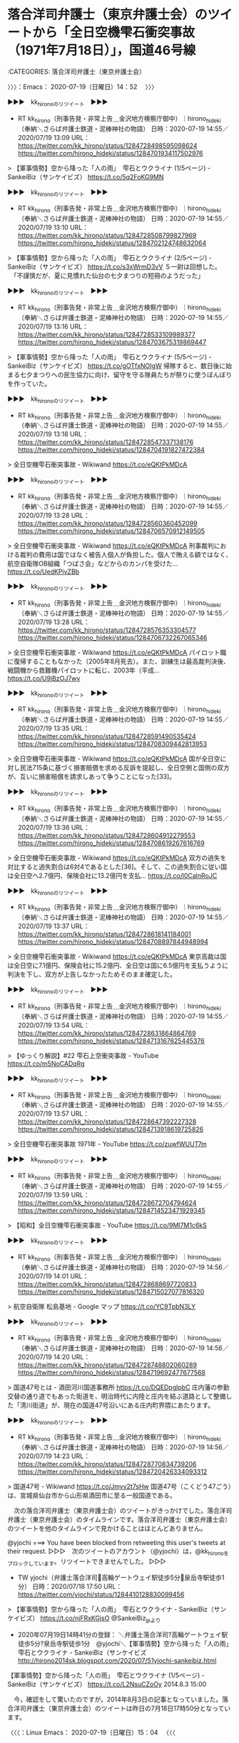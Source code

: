 * 落合洋司弁護士（東京弁護士会）のツイートから「全日空機雫石衝突事故（1971年7月18日）」，国道46号線
  :LOGBOOK:
  CLOCK: [2020-07-19 日 14:52]--[2020-07-19 日 15:07] =>  0:15
  :END:

:CATEGORIES: 落合洋司弁護士（東京弁護士会）

〉〉〉：Emacs： 2020-07-19（日曜日）14：52　 〉〉〉

▶▶▶　kk_hironoのリツイート　▶▶▶  

- RT kk_hirono（刑事告発・非常上告＿金沢地方検察庁御中）｜hirono_hideki（奉納＼さらば弁護士鉄道・泥棒神社の物語） 日時：2020-07-19 14:55／2020/07/19 13:09 URL： https://twitter.com/kk_hirono/status/1284728498595098624 https://twitter.com/hirono_hideki/status/1284701934117502976  

> 【軍事情勢】空から降った「人の雨」　雫石とウクライナ (1/5ページ) - SankeiBiz（サンケイビズ） https://t.co/5q2FoKG9MN  

▶▶▶　kk_hironoのリツイート　▶▶▶  

- RT kk_hirono（刑事告発・非常上告＿金沢地方検察庁御中）｜hirono_hideki（奉納＼さらば弁護士鉄道・泥棒神社の物語） 日時：2020-07-19 14:55／2020/07/19 13:10 URL： https://twitter.com/kk_hirono/status/1284728508799827969 https://twitter.com/hirono_hideki/status/1284702124748632064  

> 【軍事情勢】空から降った「人の雨」　雫石とウクライナ (2/5ページ) - SankeiBiz（サンケイビズ） https://t.co/s3xWrmD3vV Ｓ一尉は回想した。  　「不謹慎だが、夏に見慣れた仙台の七夕まつりの短冊のようだった」  

▶▶▶　kk_hironoのリツイート　▶▶▶  

- RT kk_hirono（刑事告発・非常上告＿金沢地方検察庁御中）｜hirono_hideki（奉納＼さらば弁護士鉄道・泥棒神社の物語） 日時：2020-07-19 14:55／2020/07/19 13:16 URL： https://twitter.com/kk_hirono/status/1284728533109989377 https://twitter.com/hirono_hideki/status/1284703675319869447  

> 【軍事情勢】空から降った「人の雨」　雫石とウクライナ (5/5ページ) - SankeiBiz（サンケイビズ） https://t.co/gOTfxNOIgW 帰隊すると、数日後に始まる七夕まつりへの民生協力に向け、留守を守る隊員たちが祭りに使うぼんぼりを作っていた。  

▶▶▶　kk_hironoのリツイート　▶▶▶  

- RT kk_hirono（刑事告発・非常上告＿金沢地方検察庁御中）｜hirono_hideki（奉納＼さらば弁護士鉄道・泥棒神社の物語） 日時：2020-07-19 14:55／2020/07/19 13:18 URL： https://twitter.com/kk_hirono/status/1284728547337138176 https://twitter.com/hirono_hideki/status/1284704191827472384  

> 全日空機雫石衝突事故 - Wikiwand https://t.co/eQKtPkMDcA  

▶▶▶　kk_hironoのリツイート　▶▶▶  

- RT kk_hirono（刑事告発・非常上告＿金沢地方検察庁御中）｜hirono_hideki（奉納＼さらば弁護士鉄道・泥棒神社の物語） 日時：2020-07-19 14:55／2020/07/19 13:28 URL： https://twitter.com/kk_hirono/status/1284728560360452099 https://twitter.com/hirono_hideki/status/1284706570912149505  

> 全日空機雫石衝突事故 - Wikiwand https://t.co/eQKtPkMDcA 刑事裁判における裁判の費用は国ではなく被告人個人が負担した。個人で賄える額ではなく、航空自衛隊OB組織「つばさ会」などからのカンパを受けた… https://t.co/UedKPivZBb  

▶▶▶　kk_hironoのリツイート　▶▶▶  

- RT kk_hirono（刑事告発・非常上告＿金沢地方検察庁御中）｜hirono_hideki（奉納＼さらば弁護士鉄道・泥棒神社の物語） 日時：2020-07-19 14:55／2020/07/19 13:28 URL： https://twitter.com/kk_hirono/status/1284728576353304577 https://twitter.com/hirono_hideki/status/1284706732267065346  

> 全日空機雫石衝突事故 - Wikiwand https://t.co/eQKtPkMDcA パイロット職に復帰することもなかった（2005年8月死去）。また、訓練生は最高裁判決後、戦闘機から救難機パイロットに転じ、2003年（平成… https://t.co/U9jBzOJ7wv  

▶▶▶　kk_hironoのリツイート　▶▶▶  

- RT kk_hirono（刑事告発・非常上告＿金沢地方検察庁御中）｜hirono_hideki（奉納＼さらば弁護士鉄道・泥棒神社の物語） 日時：2020-07-19 14:55／2020/07/19 13:35 URL： https://twitter.com/kk_hirono/status/1284728591490535424 https://twitter.com/hirono_hideki/status/1284708309442813953  

> 全日空機雫石衝突事故 - Wikiwand https://t.co/eQKtPkMDcA 国が全日空に対し民法715条に基づく損害賠償を求める反訴を提起し、全日空側と国側の双方が、互いに損害賠償を請求しあって争うことになった[33]。  

▶▶▶　kk_hironoのリツイート　▶▶▶  

- RT kk_hirono（刑事告発・非常上告＿金沢地方検察庁御中）｜hirono_hideki（奉納＼さらば弁護士鉄道・泥棒神社の物語） 日時：2020-07-19 14:55／2020/07/19 13:36 URL： https://twitter.com/kk_hirono/status/1284728604912279553 https://twitter.com/hirono_hideki/status/1284708619267616769  

> 全日空機雫石衝突事故 - Wikiwand https://t.co/eQKtPkMDcA 双方の過失を対比すると過失割合は6対4であるとした[36]。そして、この過失割合に従い国は全日空へ2.7億円、保険会社に13.2億円を支払… https://t.co/l0CalnRoJC  

▶▶▶　kk_hironoのリツイート　▶▶▶  

- RT kk_hirono（刑事告発・非常上告＿金沢地方検察庁御中）｜hirono_hideki（奉納＼さらば弁護士鉄道・泥棒神社の物語） 日時：2020-07-19 14:55／2020/07/19 13:37 URL： https://twitter.com/kk_hirono/status/1284728618141184001 https://twitter.com/hirono_hideki/status/1284708897844948994  

> 全日空機雫石衝突事故 - Wikiwand https://t.co/eQKtPkMDcA 東京高裁は国は全日空に7.1億円、保険会社に15.2億円、全日空は国に6.5億円を支払うように判決を下し、双方が上告しなかったためそのまま確定した。  

▶▶▶　kk_hironoのリツイート　▶▶▶  

- RT kk_hirono（刑事告発・非常上告＿金沢地方検察庁御中）｜hirono_hideki（奉納＼さらば弁護士鉄道・泥棒神社の物語） 日時：2020-07-19 14:55／2020/07/19 13:54 URL： https://twitter.com/kk_hirono/status/1284728631864864769 https://twitter.com/hirono_hideki/status/1284713167625445376  

> 【ゆっくり解説】#22 雫石上空衝突事故 - YouTube https://t.co/m5NoCADqRg  

▶▶▶　kk_hironoのリツイート　▶▶▶  

- RT kk_hirono（刑事告発・非常上告＿金沢地方検察庁御中）｜hirono_hideki（奉納＼さらば弁護士鉄道・泥棒神社の物語） 日時：2020-07-19 14:55／2020/07/19 13:57 URL： https://twitter.com/kk_hirono/status/1284728647392227328 https://twitter.com/hirono_hideki/status/1284713918619725826  

> 全日空機雫石衝突事故 1971年 - YouTube https://t.co/zuwfWUUT7m  

▶▶▶　kk_hironoのリツイート　▶▶▶  

- RT kk_hirono（刑事告発・非常上告＿金沢地方検察庁御中）｜hirono_hideki（奉納＼さらば弁護士鉄道・泥棒神社の物語） 日時：2020-07-19 14:55／2020/07/19 13:59 URL： https://twitter.com/kk_hirono/status/1284728672704794624 https://twitter.com/hirono_hideki/status/1284714523471929345  

> 【昭和】全日空機雫石衝突事故 - YouTube https://t.co/9Ml7M1c6kS  

▶▶▶　kk_hironoのリツイート　▶▶▶  

- RT kk_hirono（刑事告発・非常上告＿金沢地方検察庁御中）｜hirono_hideki（奉納＼さらば弁護士鉄道・泥棒神社の物語） 日時：2020-07-19 14:56／2020/07/19 14:01 URL： https://twitter.com/kk_hirono/status/1284728688697720833 https://twitter.com/hirono_hideki/status/1284715027077816320  

> 航空自衛隊 松島基地 - Google マップ https://t.co/YC9TpbN3LY  

▶▶▶　kk_hironoのリツイート　▶▶▶  

- RT kk_hirono（刑事告発・非常上告＿金沢地方検察庁御中）｜hirono_hideki（奉納＼さらば弁護士鉄道・泥棒神社の物語） 日時：2020-07-19 14:56／2020/07/19 14:20 URL： https://twitter.com/kk_hirono/status/1284728748802060289 https://twitter.com/hirono_hideki/status/1284719692477677568  

> 国道47号とは - 酒田河川国道事務所 https://t.co/DQEDpgIpbC 庄内藩の参勤交替の通り道でもあった街道を、明治時代に内陸と庄内を結ぶ道路として整備した「清川街道」が、現在の国道47号沿いにある庄内町界隈にあたります。  

▶▶▶　kk_hironoのリツイート　▶▶▶  

- RT kk_hirono（刑事告発・非常上告＿金沢地方検察庁御中）｜hirono_hideki（奉納＼さらば弁護士鉄道・泥棒神社の物語） 日時：2020-07-19 14:56／2020/07/19 14:23 URL： https://twitter.com/kk_hirono/status/1284728770834739206 https://twitter.com/hirono_hideki/status/1284720426334093312  

> 国道47号 - Wikiwand https://t.co/Jmyv2t7sHw 国道47号（こくどう47ごう）は、宮城県仙台市から山形県酒田市に至る一般国道である。  

　次の落合洋司弁護士（東京弁護士会）のツイートがきっかけでした。落合洋司弁護士（東京弁護士会）のタイムラインです。落合洋司弁護士（東京弁護士会）のツイートを他のタイムラインで見かけることはほとんどありません。

@yjochi ===> You have been blocked from retweeting this user's tweets at their request.  
▷▷▷　次のツイートのアカウント（@yjochi）は，@kk_hironoをブロックしています。リツイートできませんでした。 ▷▷▷  

- TW yjochi（弁護士落合洋司🌸高輪ゲートウェイ駅徒歩5分🌸泉岳寺駅徒歩1分） 日時：2020/07/18 17:50 URL： https://twitter.com/yjochi/status/1284410128830099456  

> 【軍事情勢】空から降った「人の雨」　雫石とウクライナ - SankeiBiz（サンケイビズ） https://t.co/njFRxKGjsO @SankeiBiz_jpより  

 - 2020年07月19日14時41分の登録： ＼弁護士落合洋司?高輪ゲートウェイ駅徒歩5分?泉岳寺駅徒歩1分　@yjochi＼【軍事情勢】空から降った「人の雨」　雫石とウクライナ - SankeiBiz（サンケイビズ http://hirono2014sk.blogspot.com/2020/07/51yjochi-sankeibiz.html

【軍事情勢】空から降った「人の雨」　雫石とウクライナ (1/5ページ) - SankeiBiz（サンケイビズ） https://t.co/L2NsuCZoOy 2014.8.3 15:00

　今，確認をして驚いたのですが，2014年8月3日の記事となっていました。落合洋司弁護士（東京弁護士会）のツイートは昨日の7月18日17時50分となっています。

〈〈〈：Linux Emacs： 2020-07-19（日曜日）15：04 　〈〈〈

* 国道46号線岩手県雫石町の思い出と，時空を超えた弁護士鉄道の世界観
  :LOGBOOK:
  CLOCK: [2020-07-19 日 15:07]--[2020-07-19 日 15:51] =>  0:44
  :END:

:CATEGORIES: 弁護士鉄道,金沢市場輸送

〉〉〉：Emacs： 2020-07-19（日曜日）15：07　 〉〉〉

　雫石町については，以前にも取り上げたことがあると思います。今ここで記述しておきたい内容が記述されているように思いますが，いくらか記憶が新しかった時期にもなります。2,3年前という気もしますが，Twilogで調べてみないとわかりません。

▶▶▶　kk_hironoのリツイート　▶▶▶  

- RT kk_hirono（刑事告発・非常上告＿金沢地方検察庁御中）｜hirono_hideki（奉納＼さらば弁護士鉄道・泥棒神社の物語） 日時：2020-07-19 15:11／2018/02/20 23:07 URL： https://twitter.com/kk_hirono/status/1284732494193934336 https://twitter.com/hirono_hideki/status/965950972064276480  

> 絶対に行ってはいけない"日本の危険な場所"10選 - YouTube https://t.co/UPmQ1n3r8E 　岩手県雫石の航空機事故というのは知っていたが、犠牲者の数が多くてびっくりした。雫石は、冬に長距離トラックで通過… https://t.co/xAiZlawYLX  

▶▶▶　kk_hironoのリツイート　▶▶▶  

- RT kk_hirono（刑事告発・非常上告＿金沢地方検察庁御中）｜kk_hirono（刑事告発・非常上告＿金沢地方検察庁御中） 日時：2020-07-19 15:12／2016/11/12 11:49 URL： https://twitter.com/kk_hirono/status/1284732765590568960 https://twitter.com/kk_hirono/status/797270158494470144  

> 銀河鉄道を連想させる風景としては、同じ頃、同じ岩手県の雫石町で夕方遅い時間に見た風景がありますが、遠野市で見たものは朝もやの風景で、それと似たものは同じ頃、九州の由布院で見たことがあり、雲海のような風景になっていました。  

▶▶▶　kk_hironoのリツイート　▶▶▶  

- RT kk_hirono（刑事告発・非常上告＿金沢地方検察庁御中）｜kk_hirono（刑事告発・非常上告＿金沢地方検察庁御中） 日時：2020-07-19 15:12／2018/12/18 14:40 URL： https://twitter.com/kk_hirono/status/1284732835081842689 https://twitter.com/kk_hirono/status/1074902155700498433  

> なにかで情報を見たようにも思いますが、日本で星空がきれいに見える場所というと、長野県や岩手県の遠野市、雫石町がイメージされます。遠野市についても銀河鉄道の夜のことなどで、これまでに書いてきたことがあると思います。  

▶▶▶　kk_hironoのリツイート　▶▶▶  

- RT kk_hirono（刑事告発・非常上告＿金沢地方検察庁御中）｜kk_hirono（刑事告発・非常上告＿金沢地方検察庁御中） 日時：2020-07-19 15:12／2018/12/18 14:43 URL： https://twitter.com/kk_hirono/status/1284732906728910849 https://twitter.com/kk_hirono/status/1074902938064015360  

> 雫石町は、現在、民間の水道供給が社会問題となり、今日のバイキングでも取り上げられていました。本当は今日が供給停止の期日で、昨日、住民側の弁護士が食い止めるための仮払いをしたようなニュースがあり、弁護士と思われる男女2人の姿も出ていました。  

▶▶▶　kk_hironoのリツイート　▶▶▶  

- RT kk_hirono（刑事告発・非常上告＿金沢地方検察庁御中）｜kk_hirono（刑事告発・非常上告＿金沢地方検察庁御中） 日時：2020-07-19 15:13／2018/12/18 21:50 URL： https://twitter.com/kk_hirono/status/1284733058889904128 https://twitter.com/kk_hirono/status/1075010532497809409  

> 返信を1つ頂いていたようなのでリツイートしました。岩手県雫石町の水道の件での住民側の弁護士と思われますが、名前などは調べておらず、お隣の秋田県の弁護士というのも意外でした。弁護士にしては珍しく温厚で誠実そうという印象は受けていました。  

▶▶▶　kk_hironoのリツイート　▶▶▶  

- RT kk_hirono（刑事告発・非常上告＿金沢地方検察庁御中）｜kk_hirono（刑事告発・非常上告＿金沢地方検察庁御中） 日時：2020-07-19 15:15／2016/11/12 10:18 URL： https://twitter.com/kk_hirono/status/1284733474679566336 https://twitter.com/kk_hirono/status/797247088660606976  

> 数日後になるかと思いますが、思い出して調べたところ、スカーフは「振っていた」ものだとわかりました。その時だったように思いますが、YouTubeの関連動画の紹介に、銀河鉄道999が出てきて、前から気になっていた同作品について調べました。  

▶▶▶　kk_hironoのリツイート　▶▶▶  

- RT kk_hirono（刑事告発・非常上告＿金沢地方検察庁御中）｜kk_hirono（刑事告発・非常上告＿金沢地方検察庁御中） 日時：2020-07-19 15:15／2016/11/12 10:26 URL： https://twitter.com/kk_hirono/status/1284733625267703808 https://twitter.com/kk_hirono/status/797249064827961344  

> あらためて、ふと気がついたのですが、Galaxy Expressという英語の直訳が銀河鉄道ということになりそうです。エキスプレスという言葉は、ちょうど昭和から平成に移り変わる時期に、運送会社の社名の一部として目にすることが多くなったことで、思い出に残る言葉です。  

▶▶▶　kk_hironoのリツイート　▶▶▶  

- RT kk_hirono（刑事告発・非常上告＿金沢地方検察庁御中）｜kk_hirono（刑事告発・非常上告＿金沢地方検察庁御中） 日時：2020-07-19 15:16／2016/11/12 10:29 URL： https://twitter.com/kk_hirono/status/1284733717408186368 https://twitter.com/kk_hirono/status/797249882000158721  

> 奉納＼さらば弁護士鉄道・泥棒神社の物語(@hirono_hideki)/「弁護士鉄道」の検索結果 - Twilog https://t.co/a98nStLYiG  

▶▶▶　kk_hironoのリツイート　▶▶▶  

- RT kk_hirono（刑事告発・非常上告＿金沢地方検察庁御中）｜kk_hirono（刑事告発・非常上告＿金沢地方検察庁御中） 日時：2020-07-19 15:16／2016/11/12 10:31 URL： https://twitter.com/kk_hirono/status/1284733751033921536 https://twitter.com/kk_hirono/status/797250309584105477  

> 上記のようにTwilogで調べたところ、私が初めて「弁護士鉄道」という言葉を使ったのは次のツイートだと確認しました。思っていたほど前のことではなく、昨年の2月ということになっています。  

▶▶▶　kk_hironoのリツイート　▶▶▶  

- RT kk_hirono（刑事告発・非常上告＿金沢地方検察庁御中）｜kk_hirono（刑事告発・非常上告＿金沢地方検察庁御中） 日時：2020-07-19 15:17／2016/11/12 11:39 URL： https://twitter.com/kk_hirono/status/1284734015732199424 https://twitter.com/kk_hirono/status/797267603131486208  

> 宮沢賢治の『銀河鉄道の夜』には関心があって、YouTubeの動画でアニメのようなものを視聴したこともあるのですが、初めの方を少し見ただけで、内容はさっぱりわかっていません。  

▶▶▶　kk_hironoのリツイート　▶▶▶  

- RT kk_hirono（刑事告発・非常上告＿金沢地方検察庁御中）｜kk_hirono（刑事告発・非常上告＿金沢地方検察庁御中） 日時：2020-07-19 15:17／2016/11/12 11:42 URL： https://twitter.com/kk_hirono/status/1284734076981637120 https://twitter.com/kk_hirono/status/797268207824318464  

> 宮沢賢治という有名な人物のことも少ししか知らないのですが、岩手県の遠野市の出身と聞いたことがあり、個人的にはその遠野市を長距離トラックで通過した頃の思い出として、考えるところの大きな存在でした。  

▶▶▶　kk_hironoのリツイート　▶▶▶  

- RT kk_hirono（刑事告発・非常上告＿金沢地方検察庁御中）｜kk_hirono（刑事告発・非常上告＿金沢地方検察庁御中） 日時：2020-07-19 15:17／2016/11/12 11:46 URL： https://twitter.com/kk_hirono/status/1284734130664570880 https://twitter.com/kk_hirono/status/797269244572336128  

> 遠野市を朝方に通過した時、他に見たことがないぐらい霜が凄かったことが強く印象に残っていて、それが最近はさっぱり見ることがなくなった秋霜烈日という言葉と一緒に思い出すことがほとんどでした。検察庁を代表する言葉であったはずです。  

▶▶▶　kk_hironoのリツイート　▶▶▶  

- RT kk_hirono（刑事告発・非常上告＿金沢地方検察庁御中）｜kk_hirono（刑事告発・非常上告＿金沢地方検察庁御中） 日時：2020-07-19 15:18／2016/11/12 14:11 URL： https://twitter.com/kk_hirono/status/1284734270850785281 https://twitter.com/kk_hirono/status/797305785013276673  

> * 社会に害悪と負担増をもたらす、寄生虫的危険生物としての弁護士脳汚染  

　奉納＼さらば弁護士鉄道・泥棒神社の物語(@hirono_hideki)/「雫石」の検索結果 - Twilog https://t.co/swRrzrmfaD

　刑事告発・非常上告＿金沢地方検察庁御中(@kk_hirono)/「雫石」の検索結果 - Twilog https://t.co/0VQ9Fa8Xed

　刑事告発・非常上告＿金沢地方検察庁御中(@kk_hirono)/2016年11月12日 - Twilog https://t.co/S85NYc0SCD

　奉納＼さらば弁護士鉄道・泥棒神社の物語(@hirono_hideki)で，「雫石」をキーワードに含むツイートが，本日以外に1件だけというのは意外な結果で，それも本日，Googleの検索結果で見かけていた恐怖ミステリーやオカルト系のものでした。

　この雫石の航空機事故については，これも別冊ジュリストで見かけたように思います。雫石町の現地にいたとき，金沢市場輸送の大型保冷車に乗務をしていましたが，そのときに航空機事故のことを知っていたのか不明です。

　過去のツイートにも宮沢賢治のゆかりの地を遠野市としていますが，これは同じ岩手県の花巻市との勘違いなのかもしれません。1,2年前にNHKだったと思いますが，宮沢賢治の特集の番組があって，花巻市のことが中心になっていました。

宮沢賢治の「銀河鉄道の夜」の一場面はここがモデルだったという - めがね橋の口コミ - トリップアドバイザー https://t.co/1P72RCri60 宮沢賢治の名作「銀河鉄道の夜」の一場面はこの橋をモデルにしていると言われ… https://t.co/V3osykWmoN

『宮沢賢治と遠野物語の世界にひたる旅（１）～宮沢賢治ゆかりの場所へ』花巻(岩手県)の旅行記・ブログ by ショコラさん【フォートラベル】 https://t.co/AgL1SXwgep せっかく行くなら『遠野物語』のゆかりの地にも行って、〈ＳＬ銀河〉にも乗ってみたい。

遠野物語 - Wikipedia https://t.co/OdtCe31eer 『遠野物語』（とおのものがたり）は、柳田国男が明治43年（1910年）に発表した、岩手県遠野地方に伝わる逸話、伝承などを記した説話集である。

遠野物語 - Wikipedia https://t.co/OdtCe31eer 内容は天狗、河童、座敷童子など妖怪に纏わるものから山人、マヨヒガ、神隠し、臨死体験、あるいは祀られる神とそれを奉る行事や風習に関するものなど多岐に渡る。

　柳田国男という民俗学者の名前は知っていましたが，どうも宮沢賢治の方に「遠野物語」を結びつけて間違った記憶をしていた可能性がありそうです。

〈〈〈：Linux Emacs： 2020-07-19（日曜日）15：46 　〈〈〈

* Googleマップで隣接しているように見えることに気がついた，岩手県の花巻市，遠野市，釜石市
  :LOGBOOK:
  CLOCK: [2020-07-19 日 15:51]--[2020-07-19 日 16:32] =>  0:41
  :END:

:CATEGORIES: 金沢市場輸送

〉〉〉：Emacs： 2020-07-19（日曜日）15：51　 〉〉〉

　遠野市の場所ですが，盛岡市から三陸海岸に向かう国道沿いと思っていました。Googleマップでそれらしい国道をみると，国道106号線が宮古市までつながっていますが，これは通行したことのない道路で，Googleマップでみても集落が乏しく，山がほとんどの地形のようです。

　花巻市から釜石市は国道283号線が続いているようですが，遠野市を通過する国道は二桁台の国道をイメージしていました。朝方に遠野市の近くを通過した記憶だけが残っているのですが，けっこう広い国道だったという印象が残っています。

　これはやはり，釜石市内に引っ越しの荷物を運んだ時に遠野市を通過したのだと思いました。なお，釜石市は他に国道45号線沿いの高所で，冷蔵庫から冷凍のイカを積んだことと，それとは別にタラコを積んだ記憶があります。明太子の原料として福岡市内まで運びました。

　冷凍のイカも，平べったいイカで，他で積み込んだイカとは違っていたことが印象的でした。観光地での売店の焼きイカという感じのイカでした。今は見かけない気がしますが，お祭りなどの屋台でも見かけていた焼きイカになります。

　花巻市は，国道4号線で盛岡市との間をよく通行した記憶がありますが，花巻市から釜石市に向かったのは1回だけだと思います。花巻市と隣接して北上市がありますが，その辺りの大きな病院に，北都高速の仕事で空調のダクトのようなものを運んだこともありました。

　宮沢賢治で有名な花巻市と遠野物語の遠野市が隣接していること，そして遠野市と釜石市が隣接していることは個人的に珍しい発見と思ったのですが，遠野市は前にもGoogleマップで調べているので，そのときに気が付かなかったのも不思議か，すぐに忘れていたようです。

〈〈〈：Linux Emacs： 2020-07-19（日曜日）16：29 　〈〈〈

* 連続テレビ小説あまちゃん，で知った宮沢賢治の「星めぐりの歌」，その登場人物役俳優，蟹江敬三の死
  :LOGBOOK:
  CLOCK: [2020-07-19 日 16:32]
  :END:

:CATEGORIES: 金沢市場輸送

〉〉〉：Emacs： 2020-07-19（日曜日）16：32　 〉〉〉

小袖港北防波堤灯台 - Google マップ https://t.co/2g38gRNhSh

　岩手県久慈市の小袖港が連続テレビ小説あまちゃん，のメインの舞台だったようです。遠洋漁業の祖父役，蟹江敬三が登場した時に，「星めぐりの歌」を聴いたように思います。どこかで聴いたことがあるようには思いましたが，はっきりした記憶はなかったと思います。

　たぶん「星めぐりの歌」のことが気になって，ネットで検索したところ宮沢賢治が出てきたように思います。その前後関係を含め，Twilogで確認しておきたいと思います。

▶▶▶　kk_hironoのリツイート　▶▶▶  

- RT kk_hirono（刑事告発・非常上告＿金沢地方検察庁御中）｜hirono_hideki（奉納＼さらば弁護士鉄道・泥棒神社の物語） 日時：2020-07-19 16:38／2013/09/19 13:17 URL： https://twitter.com/kk_hirono/status/1284754491963658240 https://twitter.com/hirono_hideki/status/380546134630232064  

> ▶ 星めぐりの歌,singer TaRO IZANAGHI,　JpanaeseTraditional　SONG　KejnjiMiyazawa - YouTube http://t.co/UPIi3Yg42t  

▶▶▶　kk_hironoのリツイート　▶▶▶  

- RT kk_hirono（刑事告発・非常上告＿金沢地方検察庁御中）｜hirono_hideki（奉納＼さらば弁護士鉄道・泥棒神社の物語） 日時：2020-07-19 16:39／2013/11/30 05:10 URL： https://twitter.com/kk_hirono/status/1284754627942944770 https://twitter.com/hirono_hideki/status/406515418657198080  

> ▶ 高畑充希 星めぐりの歌 - YouTube http://t.co/A8KX0XW20F  

▶▶▶　kk_hironoのリツイート　▶▶▶  

- RT kk_hirono（刑事告発・非常上告＿金沢地方検察庁御中）｜hirono_hideki（奉納＼さらば弁護士鉄道・泥棒神社の物語） 日時：2020-07-19 16:39／2013/09/19 13:27 URL： https://twitter.com/kk_hirono/status/1284754781194481664 https://twitter.com/hirono_hideki/status/380548576331702272  

> 宮沢賢治 - Wikipedia http://t.co/t0B7GtUub4 名前は知っていましたが、初めて調べてみました。  

▶▶▶　kk_hironoのリツイート　▶▶▶  

- RT kk_hirono（刑事告発・非常上告＿金沢地方検察庁御中）｜hirono_hideki（奉納＼さらば弁護士鉄道・泥棒神社の物語） 日時：2020-07-19 16:39／2013/09/19 13:38 URL： https://twitter.com/kk_hirono/status/1284754816770572288 https://twitter.com/hirono_hideki/status/380551424238944256  

> ▶ 「星めぐりのうた」作詞・作曲　宮沢賢治　歌：sinon - YouTube http://t.co/GZSbH0Wqfa あまちゃんで何度か流れていて、聴いたことがあるような、ないような気がしていて、気になり調べたのですが、宮沢賢治が作曲までしていたとは意外でした。  

奉納＼さらば弁護士鉄道・泥棒神社の物語(@hirono_hideki)/「星めぐりの歌」の検索結果 - Twilog https://t.co/qUhvjM7MUe

奉納＼さらば弁護士鉄道・泥棒神社の物語(@hirono_hideki)/「宮沢賢治」の検索結果 - Twilog https://t.co/Uw3VH1keDw

　「星めぐりの歌」も「宮沢賢治」も2013年9月19日のツイートが最初になりようです。もう少し前に宮沢賢治について関心を持ったことがあったような気もしていたのですが，Twilogでは確認が出来ませんでした。

あまちゃん - Wikipedia https://t.co/eJ36GrfH4f 放送期間2013年4月1日 - 2013年9月28日

ごちそうさん (2013年のテレビドラマ) - Wikipedia https://t.co/riJ5nBETUR 放送期間2013年9月30日 - 2014年3月29日

　ちょっと意外にも感じたのですが，NHK連続テレビ小説は，「あまちゃん」の次が「ごちそうさん」でした。2013年11月30日のツイートに高畑充希の名前があって，「ごちそうさん」で初めて名前を知ったはずと思い気になっていたのです。

　スマホのワンセグで連続テレビ小説ごちそうさん，の結婚申込みの場面を，小木港の堤防で視聴しようとして失敗したのは，春と思っていたのですが，これだと秋のことになりそうです。早朝に暁を見たような記憶も残っていて，その頃に夕焼けと思っていた暁が朝日のことだと知ったのです。

▶▶▶　kk_hironoのリツイート　▶▶▶  

- RT kk_hirono（刑事告発・非常上告＿金沢地方検察庁御中）｜hirono_hideki（奉納＼さらば弁護士鉄道・泥棒神社の物語） 日時：2020-07-19 17:01／2013/09/19 13:46 URL： https://twitter.com/kk_hirono/status/1284760377192898561 https://twitter.com/hirono_hideki/status/380553345150513152  

> 作製したのは「悪夢を食べる」という伝説がある「バク」をモチーフにしたキャラクター。／千葉 : 地域 http://t.co/WYhSgIySrP  

▶▶▶　kk_hironoのリツイート　▶▶▶  

- RT kk_hirono（刑事告発・非常上告＿金沢地方検察庁御中）｜hirono_hideki（奉納＼さらば弁護士鉄道・泥棒神社の物語） 日時：2020-07-19 17:03／2013/09/19 14:46 URL： https://twitter.com/kk_hirono/status/1284760688783589376 https://twitter.com/hirono_hideki/status/380568435983675392  

> 丸岡いずみがうつ病だったというのは、知らなかった。  

▶▶▶　kk_hironoのリツイート　▶▶▶  

- RT kk_hirono（刑事告発・非常上告＿金沢地方検察庁御中）｜hirono_hideki（奉納＼さらば弁護士鉄道・泥棒神社の物語） 日時：2020-07-19 17:03／2013/09/19 14:48 URL： https://twitter.com/kk_hirono/status/1284760710707200001 https://twitter.com/hirono_hideki/status/380568970749042688  

> 丸岡いずみ　ミヤネ屋でうつの苦悩語る/芸能速報/デイリースポーツ online http://t.co/wTCJzpFOdu まだ番組でやっているけど。語ったと過去形のようになっている。  

▶▶▶　kk_hironoのリツイート　▶▶▶  

- RT kk_hirono（刑事告発・非常上告＿金沢地方検察庁御中）｜hirono_hideki（奉納＼さらば弁護士鉄道・泥棒神社の物語） 日時：2020-07-19 17:03／2013/09/19 20:34 URL： https://twitter.com/kk_hirono/status/1284760824557391887 https://twitter.com/hirono_hideki/status/380656019128324096  

> @Hideo_Ogura @hosoi_to このツイートをみて、いろいろ考えていると、「北風小僧のかんたろう」という昔の歌が頭に浮かんできました。  

▶▶▶　kk_hironoのリツイート　▶▶▶  

- RT kk_hirono（刑事告発・非常上告＿金沢地方検察庁御中）｜hirono_hideki（奉納＼さらば弁護士鉄道・泥棒神社の物語） 日時：2020-07-19 17:03／2013/09/19 20:40 URL： https://twitter.com/kk_hirono/status/1284760872515059713 https://twitter.com/hirono_hideki/status/380657597478469632  

> @Hideo_Ogura @hosoi_to 小倉秀夫弁護士は弁護士界に北風をもたらした風雲児なのかもしれないですね。漫画チックだし。  

奉納＼さらば弁護士鉄道・泥棒神社の物語(@hirono_hideki)/2013年09月19日 - Twilog https://t.co/k68aOQz3Gc

　連続テレビ小説あまちゃん，の番組内容に関したツイートは見当たりませんでした。

「あまちゃん」第8話にてBGMに「星めぐりの歌」が使われた件 - ニコニコ動画 https://t.co/TiJ6MQhFNS

　連続テレビ小説あまちゃん，で第8話というのは２週目になりそうです。さきほど調べて2013年4月1日が放送開始だったので4月中ですが，私は6月に入ってからドラマを見るようになったように思います。櫻井光政弁護士のツイートがきっかけでした。

▶▶▶　kk_hironoのリツイート　▶▶▶  

- RT kk_hirono（刑事告発・非常上告＿金沢地方検察庁御中）｜hirono_hideki（奉納＼さらば弁護士鉄道・泥棒神社の物語） 日時：2020-07-19 17:11／2013/06/11 22:56 URL： https://twitter.com/kk_hirono/status/1284762800909193218 https://twitter.com/hirono_hideki/status/344453066986246144  

> ＜あまちゃん＞10日に過去最高の視聴率22．1％を記録 （まんたんウェブ） - Yahoo!ニュース http://t.co/U3qeX9FPji まだまともに観たこと一度もないです。半月ほど前、週刊誌でこの番組の記事を見ながら、テレビで少し観た程度。茂平食堂で。  

▶▶▶　kk_hironoのリツイート　▶▶▶  

- RT kk_hirono（刑事告発・非常上告＿金沢地方検察庁御中）｜hirono_hideki（奉納＼さらば弁護士鉄道・泥棒神社の物語） 日時：2020-07-19 17:11／2013/06/12 13:02 URL： https://twitter.com/kk_hirono/status/1284762828109307905 https://twitter.com/hirono_hideki/status/344665976631070720  

> NHKの連続ドラマ「あまちゃん」、初めてみた。印象的なオープニングの音楽。全体に紙芝居が混じっているようで、今まで見たことない新鮮さも感じられた。  

奉納＼さらば弁護士鉄道・泥棒神社の物語(@hirono_hideki)/「あまちゃん」の検索結果 - Twilog https://t.co/yyHVVR4kPV

　茂平食堂であまちゃんをみたというのは，記憶にないし正直思い出せないです。よく見てみるとまだ7年前の放送になりますが，10年ぐらい経っているような感覚があります。NHK連続テレビ小説を続けて見るようになったのは，生まれて初めてのことでした。

〈〈〈：Linux Emacs： 2020-07-19（日曜日）17：24 　〈〈〈

